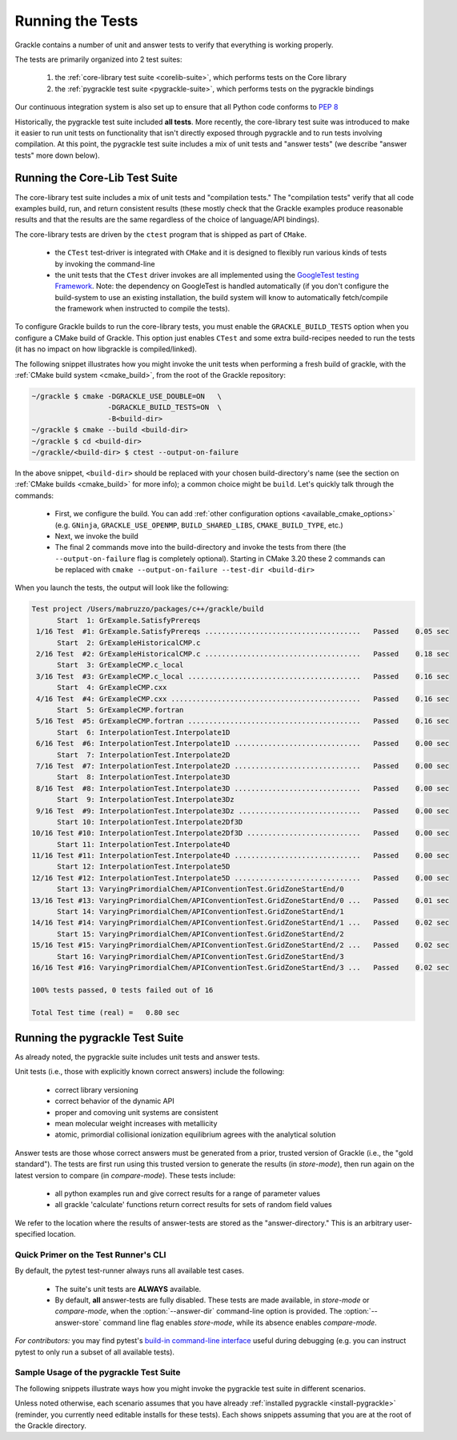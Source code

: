 .. _testing:

Running the Tests
=================

Grackle contains a number of unit and answer tests to verify that
everything is working properly.

The tests are primarily organized into 2 test suites:

  1. the :ref:`core-library test suite <corelib-suite>`, which performs tests on the Core library
  2. the :ref:`pygrackle test suite <pygrackle-suite>`, which performs tests on the pygrackle bindings

Our continuous integration system is also set up to ensure that all Python code conforms to `PEP 8 <https://www.python.org/dev/peps/pep-0008/>`__

Historically, the pygrackle test suite included **all tests**.
More recently, the core-library test suite was introduced to make it easier to run unit tests on functionality that isn't directly exposed through pygrackle and to run tests involving compilation.
At this point, the pygrackle test suite includes a mix of unit tests and "answer tests" (we describe "answer tests" more down below). 

.. _corelib-suite:

Running the Core-Lib Test Suite
-------------------------------

The core-library test suite includes a mix of unit tests and "compilation tests."
The "compilation tests" verify that all code examples build, run, and return consistent results (these mostly check that the Grackle examples produce reasonable results and that the results are the same regardless of the choice of language/API bindings).

The core-library tests are driven by the ``ctest`` program that is shipped as part of ``CMake``.

  - the ``CTest`` test-driver is integrated with ``CMake`` and it is designed to flexibly run various kinds of tests by invoking the command-line

  - the unit tests that the ``CTest`` driver invokes are all implemented using the `GoogleTest testing Framework <https://google.github.io/googletest/>`__.
    Note: the dependency on GoogleTest is handled automatically (if you don't configure the build-system to use an existing installation, the build system will know to automatically fetch/compile the framework when instructed to compile the tests).

To configure Grackle builds to run the core-library tests, you must enable the ``GRACKLE_BUILD_TESTS`` option when you configure a CMake build of Grackle.
This option just enables ``CTest`` and some extra build-recipes needed to run the tests (it has no impact on how libgrackle is compiled/linked).

The following snippet illustrates how you might invoke the unit tests when performing a fresh build of grackle, with the :ref:`CMake build system <cmake_build>`, from the root of the Grackle repository:

.. code-block:: shell-session

   ~/grackle $ cmake -DGRACKLE_USE_DOUBLE=ON   \
                     -DGRACKLE_BUILD_TESTS=ON  \
                     -B<build-dir>
   ~/grackle $ cmake --build <build-dir>
   ~/grackle $ cd <build-dir>
   ~/grackle/<build-dir> $ ctest --output-on-failure

In the above snippet, ``<build-dir>`` should be replaced with your chosen build-directory's name (see the section on :ref:`CMake builds <cmake_build>` for more info); a common choice might be ``build``.
Let's quickly talk through the commands:

  - First, we configure the build.
    You can add :ref:`other configuration options <available_cmake_options>` (e.g. ``GNinja``, ``GRACKLE_USE_OPENMP``, ``BUILD_SHARED_LIBS``, ``CMAKE_BUILD_TYPE``, etc.)
  - Next, we invoke the build
  - The final 2 commands move into the build-directory and invoke the tests from there (the ``--output-on-failure`` flag is completely optional).
    Starting in CMake 3.20 these 2 commands can be replaced with ``cmake --output-on-failure --test-dir <build-dir>``

When you launch the tests, the output will look like the following:

.. code-block:: shell-session

   Test project /Users/mabruzzo/packages/c++/grackle/build
         Start  1: GrExample.SatisfyPrereqs
    1/16 Test  #1: GrExample.SatisfyPrereqs .....................................   Passed    0.05 sec
         Start  2: GrExampleHistoricalCMP.c
    2/16 Test  #2: GrExampleHistoricalCMP.c .....................................   Passed    0.18 sec
         Start  3: GrExampleCMP.c_local
    3/16 Test  #3: GrExampleCMP.c_local .........................................   Passed    0.16 sec
         Start  4: GrExampleCMP.cxx
    4/16 Test  #4: GrExampleCMP.cxx .............................................   Passed    0.16 sec
         Start  5: GrExampleCMP.fortran
    5/16 Test  #5: GrExampleCMP.fortran .........................................   Passed    0.16 sec
         Start  6: InterpolationTest.Interpolate1D
    6/16 Test  #6: InterpolationTest.Interpolate1D ..............................   Passed    0.00 sec
         Start  7: InterpolationTest.Interpolate2D
    7/16 Test  #7: InterpolationTest.Interpolate2D ..............................   Passed    0.00 sec
         Start  8: InterpolationTest.Interpolate3D
    8/16 Test  #8: InterpolationTest.Interpolate3D ..............................   Passed    0.00 sec
         Start  9: InterpolationTest.Interpolate3Dz
    9/16 Test  #9: InterpolationTest.Interpolate3Dz .............................   Passed    0.00 sec
         Start 10: InterpolationTest.Interpolate2Df3D
   10/16 Test #10: InterpolationTest.Interpolate2Df3D ...........................   Passed    0.00 sec
         Start 11: InterpolationTest.Interpolate4D
   11/16 Test #11: InterpolationTest.Interpolate4D ..............................   Passed    0.00 sec
         Start 12: InterpolationTest.Interpolate5D
   12/16 Test #12: InterpolationTest.Interpolate5D ..............................   Passed    0.00 sec
         Start 13: VaryingPrimordialChem/APIConventionTest.GridZoneStartEnd/0
   13/16 Test #13: VaryingPrimordialChem/APIConventionTest.GridZoneStartEnd/0 ...   Passed    0.01 sec
         Start 14: VaryingPrimordialChem/APIConventionTest.GridZoneStartEnd/1
   14/16 Test #14: VaryingPrimordialChem/APIConventionTest.GridZoneStartEnd/1 ...   Passed    0.02 sec
         Start 15: VaryingPrimordialChem/APIConventionTest.GridZoneStartEnd/2
   15/16 Test #15: VaryingPrimordialChem/APIConventionTest.GridZoneStartEnd/2 ...   Passed    0.02 sec
         Start 16: VaryingPrimordialChem/APIConventionTest.GridZoneStartEnd/3
   16/16 Test #16: VaryingPrimordialChem/APIConventionTest.GridZoneStartEnd/3 ...   Passed    0.02 sec

   100% tests passed, 0 tests failed out of 16

   Total Test time (real) =   0.80 sec

.. _pygrackle-suite:

Running the pygrackle Test Suite
--------------------------------

As already noted, the pygrackle suite includes unit tests and answer tests.

Unit tests (i.e., those with explicitly known correct answers) include
the following:

 - correct library versioning

 - correct behavior of the dynamic API

 - proper and comoving unit systems are consistent

 - mean molecular weight increases with metallicity

 - atomic, primordial collisional ionization equilibrium agrees with
   the analytical solution

Answer tests are those whose correct answers must be generated from a
prior, trusted version of Grackle (i.e., the "gold standard"). The
tests are first run using this trusted version to generate the
results (in *store-mode*), then run again on the latest version to
compare (in *compare-mode*).
These tests include:

 - all python examples run and give correct results for a range of
   parameter values

 - all grackle 'calculate' functions return correct results for sets
   of random field values

We refer to the location where the results of answer-tests are stored as the "answer-directory." This is an arbitrary user-specified location.

Quick Primer on the Test Runner's CLI
^^^^^^^^^^^^^^^^^^^^^^^^^^^^^^^^^^^^^

By default, the pytest test-runner always runs all available test cases.

 - The suite's unit tests are **ALWAYS** available.

 - By default, **all** answer-tests are fully disabled.
   These tests are made available, in *store-mode* or *compare-mode*, when the :option:`--answer-dir` command-line option is provided.
   The :option:`--answer-store` command line flag enables *store-mode*, while its absence enables *compare-mode*.

   .. option:: --answer-dir=<PATH>

      Specifies the path to the "answer-directory".
      This is the custom user-specified directory where answer-tests are stored (in *store-mode*) or read from (in *compare-mode*).

   .. option:: --answer-store

      The presence of this flag enables *store-mode*, where answer-tests results are stored to the answer-directory (any previously recorded answers will be overwritten).
      When :option:`--answer-dir` is specified and this flag is omitted, *compare-mode* is enabled.

*For contributors:* you may find pytest's `build-in command-line interface <https://docs.pytest.org/en/stable/how-to/usage.html>`__ useful during debugging (e.g. you can instruct pytest to only run a subset of all available tests).


Sample Usage of the pygrackle Test Suite
^^^^^^^^^^^^^^^^^^^^^^^^^^^^^^^^^^^^^^^^

The following snippets illustrate ways how you might invoke the pygrackle test suite in different scenarios.

Unless noted otherwise, each scenario assumes that you have already :ref:`installed pygrackle <install-pygrackle>` (reminder, you currently need editable installs for these tests).
Each shows snippets assuming that you are at the root of the Grackle directory.

.. tabs::

   .. tab:: No Answer Tests

      In this scenario, we illustrate how to run the unit-tests in the pygrackle test suite and skip all answer tests (**NOTE:** there currently isn't an easy way to do the opposite).
      To do this, invoke:

      .. code-block:: shell-session

         ~/grackle $ py.test

      The output will look resemble the following:

      .. code-block:: shell-session

         ============================= test session starts ==============================
         platform darwin -- Python 3.10.14, pytest-8.3.5, pluggy-1.5.0
         rootdir: /Users/mabruzzo/packages/c++/grackle
         configfile: pyproject.toml
         testpaths: src/python/tests
         plugins: anyio-4.2.0
         collected 62 items

         src/python/tests/test_chemistry.py ....                                  [  6%]
         src/python/tests/test_chemistry_struct_synched.py .                      [  8%]
         src/python/tests/test_dynamic_api.py ...                                 [ 12%]
         src/python/tests/test_get_grackle_version.py .                           [ 14%]
         src/python/tests/test_initialisation.py s                                [ 16%]
         src/python/tests/test_local_functions.py s                               [ 17%]
         src/python/tests/test_models.py sssssssssssssssssssssssssssssssssssssss  [ 80%]
         src/python/tests/test_primordial.py .                                    [ 82%]
         src/python/tests/test_query_units.py ...                                 [ 87%]
         src/python/tests/test_specific_heating_rate.py ....                      [ 93%]
         src/python/tests/test_volumetric_heating_rate.py ....                    [100%]

         =========================== short test summary info ============================
         SKIPPED [1] src/python/tests/test_initialisation.py:103: no --answer-dir option found
         SKIPPED [1] src/python/tests/test_local_functions.py:191: no --answer-dir option found
         SKIPPED [39] src/python/tests/test_models.py:23: no --answer-dir option found
         ================== 21 passed, 41 skipped, 1 warning in 2.61s =================== 


   .. tab:: Full Suite (No Answer Verification)

      In this scenario, we illustrate how to quickly verify that all of the answer-test logic runs (without verifying that the test results are correct).

      For concreteness, we arbitrarily adopt an answer-directory named **./my_test_answers**, which we will delete at the end of the scenario (you probably don't want to use that name if the directory already exists).

      The following command runs the full test suite, with the answer-tests configured in *store-mode* (results are stored to **./my_test_answers**):

      .. include:: testing_snippets/generate.rst

      .. tip::

         After running the above, you can delete the answer-test directory (**./my_test_answers** in this scenario) since we don't actually care about the test results.


   .. tab:: Record Answers & then Run Full Suite

      This scenario comes up the very first time you want to run the answer tests (with verification) on a given machine.
      If you have already generated answers before, skip to the next tab.

      .. note::

         This scenario involves installing (and uninstalling) different versions of Pygrackle.
         These examples all use the simplest (and recommended) approach for installing Pygrackle, which builds it as a standalone library (and automatically manages all details about the core library).

         You could also run the tests using :ref:`the other methods of installing Pygrackle <install-pygrackle>`, but that involves extra steps (in those cases you need to manually build and install/link the associated version of the core library).
         

      The basic premise is that you want to run the full pygrackle test suite (with answer verification) on a target version of the code called ``<target>``.
      ``<target>`` is a placeholder for commit hash or a branch name (e.g. ``main``).

      .. rubric:: Basic Setup: Idetifying the Gold Standard Tag

      To include answer test verification, one must first generate the
      answers from the last gold standard version of Grackle. Gold standards
      are marked with annotated git tags and are named 'gold-standard-v' and
      then a number, for example, 'gold-standard-v1'. To find the latest
      gold standard, type ``git tag``. If nothing is output, you may need to
      first fetch the tags from the main repo with something like ``git
      fetch origin --tags`` (where 'origin' in this example is assumed to
      point to the main Grackle repository on GitHub.)

      .. rubric:: Generate Answers from Gold Standard

      For concreteness, let's assume that we are generating test results from ``gold-standard-v3`` and storing them in an answer-directory called **./my_test_answers**.

      We need to checkout the gold standard version and installs the included version of pygrackle:

      .. code-block:: shell-session

         ~/grackle $ git checkout gold-standard-v3 # replace <version>
         ~/grackle $ pip uninstall pygrackle
         ~/grackle $ pip install -e .

      The following command runs the full test suite, with the answer-tests configured in *store-mode* (results are stored to **./my_test_answers**):

      .. include:: testing_snippets/generate.rst

      .. rubric:: Run the full test suite on ``<target>``

      Now, it's time to go back to the ``<target>`` version. 
      The following checks out that version of Grackle and installs the included version of pygrackle:

      .. code-block:: shell-session

         ~/grackle $ git checkout <target>
         ~/grackle $ pip uninstall pygrackle
         ~/grackle $ pip install -e .

      Finally, the following command runs the full suite, with the answer-tests enabled in **compare-mode** (answer tests only pass if the results are consistent with the answers we previously recorded to the answer directory).

      .. code-block:: shell-session

         ~/grackle $ ~/grackle $ py.test --answer-dir=./my_test_answers

      The output of this command is in the same style we showed earlier

      .. warning::

         Do **NOT** pass the ``--answer-store`` flag.
         The absence of this flag is how the test-runner knows to use *compare-mode*.
         (If the flag were present, then the answer-tests would overwrite the answers)

   .. tab:: Run Full Suite (pre-recorded answers)

      This final scenario assumes that you previously recorded the answers to the tests from the gold-standard.
      For concreteness, let's assume that the answers were recorded to an answer-directory called **./my_test_answers**.

      The following command runs the full suite, with the answer-tests enabled in **compare-mode** (answer tests only pass if the results are consistent with the answers we previously recorded to the answer directory).

      .. code-block:: shell-session

         ~/grackle $ ~/grackle $ py.test --answer-dir=./my_test_answers

      

